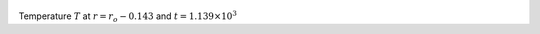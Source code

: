 
.. figure:: ./images/Shell_Slices_temp_2.pdf 
   :width: 600px 
   :align: center 

Temperature :math:`T` at :math:`r = r_o - 0.143` and :math:`t = 1.139 \times 10^{3}`

